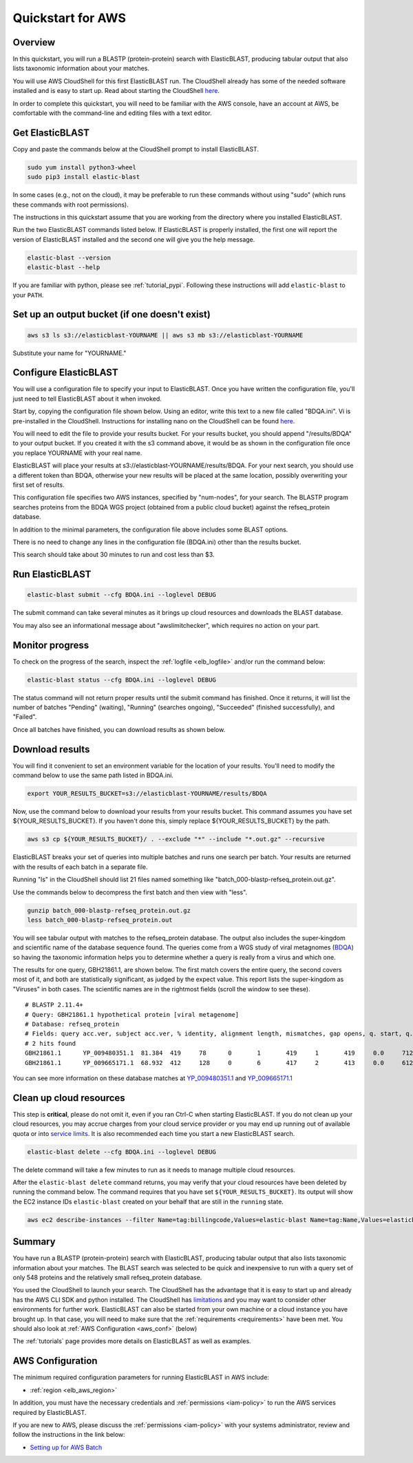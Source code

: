 ..                           PUBLIC DOMAIN NOTICE
..              National Center for Biotechnology Information
..  
.. This software is a "United States Government Work" under the
.. terms of the United States Copyright Act.  It was written as part of
.. the authors' official duties as United States Government employees and
.. thus cannot be copyrighted.  This software is freely available
.. to the public for use.  The National Library of Medicine and the U.S.
.. Government have not placed any restriction on its use or reproduction.
..   
.. Although all reasonable efforts have been taken to ensure the accuracy
.. and reliability of the software and data, the NLM and the U.S.
.. Government do not and cannot warrant the performance or results that
.. may be obtained by using this software or data.  The NLM and the U.S.
.. Government disclaim all warranties, express or implied, including
.. warranties of performance, merchantability or fitness for any particular
.. purpose.
..   
.. Please cite NCBI in any work or product based on this material.

.. _quickstart-aws:

Quickstart for AWS
==================


.. figure:: ElasticBLASTonAWS-architecture.png
   :alt: Overview of ElasticBLAST at AWS
   :class: with-border

Overview
--------

In this quickstart, you will run a BLASTP (protein-protein) search with ElasticBLAST, producing tabular output that also lists taxonomic information about your matches.

You will use AWS CloudShell for this first ElasticBLAST run. The CloudShell already has some of the needed software installed and is easy to start up.  Read about starting the CloudShell `here <https://docs.aws.amazon.com/cloudshell/latest/userguide/welcome.html#how-to-get-started>`__.

In order to complete this quickstart, you will need to be familiar with the AWS console, have an account at AWS, be comfortable with the command-line and editing files with a text editor.

Get ElasticBLAST
----------------

Copy and paste the commands below at the CloudShell prompt to install ElasticBLAST.

.. code-block:: shell

    sudo yum install python3-wheel
    sudo pip3 install elastic-blast


In some cases (e.g., not on the cloud), it may be preferable to run these commands without using "sudo" (which runs these commands with root permissions).

The instructions in this quickstart assume that you are working from the directory where you installed ElasticBLAST.

Run the two ElasticBLAST commands listed below.  If ElasticBLAST is properly installed, the first one will report the version of ElasticBLAST installed and the second one will give you the help message.

.. code-block:: bash

    elastic-blast --version
    elastic-blast --help

If you are familiar with python, please see :ref:`tutorial_pypi`. Following these instructions will add ``elastic-blast`` to your ``PATH``.

Set up an output bucket (if one doesn't exist)
----------------------------------------------

.. code-block:: shell

    aws s3 ls s3://elasticblast-YOURNAME || aws s3 mb s3://elasticblast-YOURNAME

Substitute your name for "YOURNAME."


Configure ElasticBLAST
----------------------

You will use a configuration file to specify your input to ElasticBLAST.  Once you have written the configuration file, you'll just need to tell ElasticBLAST about it when invoked.

Start by, copying the configuration file shown below.  Using an editor, write this text to a new file called "BDQA.ini".  Vi is pre-installed in the CloudShell.  Instructions for installing nano on the CloudShell can be found `here <https://docs.aws.amazon.com/cloudshell/latest/userguide/vm-specs.html#installing-software>`__.



.. code-block::
    :name: minimal-config
    :linenos:

    [cloud-provider]
    aws-region = us-east-1

    [cluster]
    num-nodes = 2

    [blast]
    program = blastp
    db = refseq_protein
    queries = s3://elasticblast-test/queries/BDQA01.1.fsa_aa
    results = s3://elasticblast-YOURNAME/results/BDQA
    options = -task blastp-fast -evalue 0.01 -outfmt "7 std sskingdoms ssciname"  

You will need to edit the file to provide your results bucket. For your results bucket, you should append "/results/BDQA" to your output bucket.  If you created it with the s3 command above, it would be as shown in the configuration file once you replace YOURNAME with your real name.

ElasticBLAST will place your results at s3://elasticblast-YOURNAME/results/BDQA.  For your next search, you should use a different token than BDQA, otherwise your new results will be placed at the same location, possibly overwriting your first set of results.

This configuration file specifies two AWS instances, specified by "num-nodes", for your search.  The BLASTP program searches proteins from the BDQA WGS project (obtained from a public cloud bucket) against the refseq_protein database.

In addition to the minimal parameters, the configuration file above includes some BLAST options.

There is no need to change any lines in the configuration file (BDQA.ini) other than the results bucket.

This search should take about 30 minutes to run and cost less than $3.

Run ElasticBLAST
----------------

.. code-block:: bash

    elastic-blast submit --cfg BDQA.ini --loglevel DEBUG

The submit command can take several minutes as it brings up cloud resources and downloads the BLAST database.

You may also see an informational message about "awslimitchecker", which requires no action on your part. 

Monitor progress
----------------
To check on the progress of the search, inspect the :ref:`logfile
<elb_logfile>` and/or run the command below:

.. code-block:: bash
    :name: status

    elastic-blast status --cfg BDQA.ini --loglevel DEBUG

The status command will not return proper results until the submit command has finished.
Once it returns, it will list the number of batches "Pending" (waiting), "Running" (searches ongoing), "Succeeded" (finished successfully), and "Failed".

Once all batches have finished, you can download results as shown below.


Download results
----------------
You will find it convenient to set an environment variable for the location of your results.  You'll need to modify the command below to use the same path listed in BDQA.ini.

.. code-block:: bash

   export YOUR_RESULTS_BUCKET=s3://elasticblast-YOURNAME/results/BDQA

Now, use the command below to download your results from your results bucket. This command assumes you have set ${YOUR_RESULTS_BUCKET}.  If you haven't done this, simply replace ${YOUR_RESULTS_BUCKET} by the path. 

.. code-block:: bash

    aws s3 cp ${YOUR_RESULTS_BUCKET}/ . --exclude "*" --include "*.out.gz" --recursive

ElasticBLAST breaks your set of queries into multiple batches and runs one search per batch.  Your results are returned with the results of each batch in a separate file.

Running "ls" in the CloudShell should list 21 files named something like "batch_000-blastp-refseq_protein.out.gz".

Use the commands below to decompress the first batch and then view with "less".

.. code-block:: bash

    gunzip batch_000-blastp-refseq_protein.out.gz 
    less batch_000-blastp-refseq_protein.out

You will see tabular output with matches to the refseq_protein database.  The output also includes the super-kingdom and scientific name of the database sequence found.  The queries come from a WGS study of viral metagnomes (`BDQA <https://www.ncbi.nlm.nih.gov/Traces/wgs/BDQA01>`_) so having the taxonomic information helps you to determine whether a query is really from a virus and which one.


The results for one query, GBH21861.1, are shown below.  The first match covers the entire query, the second covers most of it, and both are statistically significant, as judged by the expect value.  This report lists the super-kingdom as "Viruses" in both cases. The scientific names are in the rightmost fields (scroll the window to see these).  

::

    # BLASTP 2.11.4+
    # Query: GBH21861.1 hypothetical protein [viral metagenome]
    # Database: refseq_protein
    # Fields: query acc.ver, subject acc.ver, % identity, alignment length, mismatches, gap opens, q. start, q. end, s. start, s. end, evalue, bit score, subject super kingdoms, subject sci name
    # 2 hits found
    GBH21861.1      YP_009480351.1  81.384  419     78      0       1       419     1       419     0.0     712     Viruses Callinectes sapidus reovirus 1
    GBH21861.1      YP_009665171.1  68.932  412     128     0       6       417     2       413     0.0     612     Viruses Eriocheir sinensis reovirus


You can see more information on these database matches at `YP_009480351.1 <https://www.ncbi.nlm.nih.gov/protein/YP_009480351.1>`_ and `YP_009665171.1 <https://www.ncbi.nlm.nih.gov/protein/YP_009665171.1>`_


Clean up cloud resources
------------------------
This step is **critical**, please do not omit it, even if you ran Ctrl-C when
starting ElasticBLAST. If you do not clean up your cloud resources, you may accrue charges from
your cloud service provider or you may end up running out of available quota or
into `service limits <https://docs.aws.amazon.com/batch/latest/userguide/service_limits.html>`_. 
It is also recommended each time you start a new ElasticBLAST search. 

.. code-block:: bash

    elastic-blast delete --cfg BDQA.ini --loglevel DEBUG


The delete command will take a few minutes to run as it needs to manage multiple cloud resources.

After the ``elastic-blast delete`` command returns, you may verify that your
cloud resources have been deleted by running the command below. The command requires that you have set ``${YOUR_RESULTS_BUCKET}``.
Its output will show the EC2 instance IDs ``elastic-blast`` created on your behalf that are
still in the ``running`` state.

.. code-block:: bash

  aws ec2 describe-instances --filter Name=tag:billingcode,Values=elastic-blast Name=tag:Name,Values=elasticblast-YOURNAME-$(echo -n ${YOUR_RESULTS_BUCKET} | md5sum | cut -b-9) --query "Reservations[*].Instances[?State.Name=='running'].InstanceId" --output text 

Summary
-------

You have run a BLASTP (protein-protein) search with ElasticBLAST, producing tabular output that also lists taxonomic information about your matches.  The BLAST search was selected to be quick and inexpensive to run with a query set of only 548 proteins and the relatively small refseq_protein database.

You used the CloudShell to launch your search.  The CloudShell has the advantage that it is easy to start up and already has the AWS CLI SDK  and python installed.  The CloudShell has `limitations <https://docs.aws.amazon.com/cloudshell/latest/userguide/limits.html>`_ and you may want to consider other environments for further work.  ElasticBLAST can also be started from your own machine or a cloud instance you have brought up.  In that case, you will need to make sure that the :ref:`requirements <requirements>` have been met.  You should also look at :ref:`AWS Configuration <aws_conf>` (below)

The :ref:`tutorials` page provides more details on ElasticBLAST as well as examples.



.. _aws_conf:

AWS Configuration
-----------------

The minimum required configuration parameters for running ElasticBLAST in AWS include:

* :ref:`region <elb_aws_region>`

In addition, you must have the necessary credentials and :ref:`permissions <iam-policy>` to run the AWS services required by ElasticBLAST.

If you are new to AWS, please discuss the :ref:`permissions <iam-policy>` with your systems administrator, review and follow the instructions in the link
below:

* `Setting up for AWS Batch <https://docs.aws.amazon.com/batch/latest/userguide/get-set-up-for-aws-batch.html>`_
